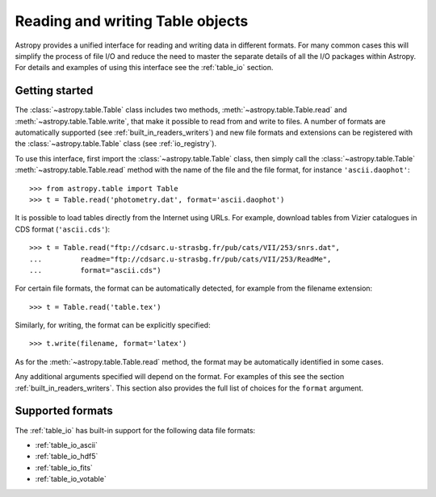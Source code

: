 .. doctest-skip-all

.. _read_write_tables:

Reading and writing Table objects
***********************************

Astropy provides a unified interface for reading and writing data
in different formats.  For many common cases this will
simplify the process of file I/O and reduce the need to master
the separate details of all the I/O packages within Astropy.  For details and
examples of using this interface see the :ref:`table_io`
section.

Getting started
================

The :class:`~astropy.table.Table` class includes two methods,
:meth:`~astropy.table.Table.read` and
:meth:`~astropy.table.Table.write`, that make it possible to read from
and write to files. A number of formats are automatically supported (see
:ref:`built_in_readers_writers`) and new file formats and extensions can be
registered with the :class:`~astropy.table.Table` class (see
:ref:`io_registry`).

To use this interface, first import the :class:`~astropy.table.Table` class, then
simply call the :class:`~astropy.table.Table`
:meth:`~astropy.table.Table.read` method with the name of the file and
the file format, for instance ``'ascii.daophot'``::

    >>> from astropy.table import Table
    >>> t = Table.read('photometry.dat', format='ascii.daophot')

It is possible to load tables directly from the Internet using URLs. For example,
download tables from Vizier catalogues in CDS format (``'ascii.cds'``)::

    >>> t = Table.read("ftp://cdsarc.u-strasbg.fr/pub/cats/VII/253/snrs.dat",
    ...         readme="ftp://cdsarc.u-strasbg.fr/pub/cats/VII/253/ReadMe",
    ...         format="ascii.cds")

For certain file formats, the format can be automatically detected, for
example from the filename extension::

    >>> t = Table.read('table.tex')

Similarly, for writing, the format can be explicitly specified::

    >>> t.write(filename, format='latex')

As for the :meth:`~astropy.table.Table.read` method, the format may
be automatically identified in some cases.

Any additional arguments specified will depend on the format.  For examples of this see the
section :ref:`built_in_readers_writers`.  This section also provides the full list of
choices for the ``format`` argument.

Supported formats
==================

The  :ref:`table_io` has built-in support for the following data file formats:

* :ref:`table_io_ascii`
* :ref:`table_io_hdf5`
* :ref:`table_io_fits`
* :ref:`table_io_votable`
